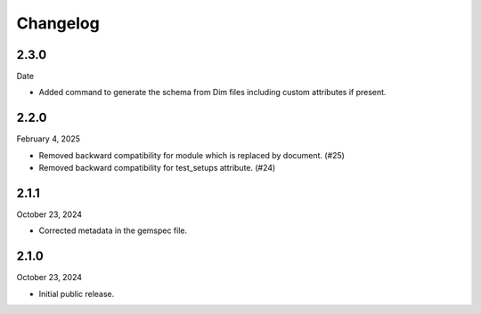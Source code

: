 Changelog
=========

2.3.0
-----

Date

- Added command to generate the schema from Dim files including custom attributes if present.

2.2.0
-----

February 4, 2025

- Removed backward compatibility for module which is replaced by document. (#25)
- Removed backward compatibility for test_setups attribute. (#24)

2.1.1
-----

October 23, 2024

- Corrected metadata in the gemspec file.


2.1.0
-----

October 23, 2024

- Initial public release.
